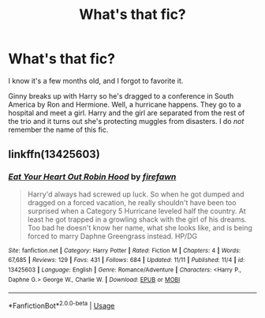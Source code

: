 #+TITLE: What's that fic?

* What's that fic?
:PROPERTIES:
:Author: jldew
:Score: 5
:DateUnix: 1576498103.0
:DateShort: 2019-Dec-16
:FlairText: What's That Fic?
:END:
I know it's a few months old, and I forgot to favorite it.

Ginny breaks up with Harry so he's dragged to a conference in South America by Ron and Hermione. Well, a hurricane happens. They go to a hospital and meet a girl. Harry and the girl are separated from the rest of the trio and it turns out she's protecting muggles from disasters. I do /not/ remember the name of this fic.


** linkffn(13425603)
:PROPERTIES:
:Author: Mogon_
:Score: 1
:DateUnix: 1576498519.0
:DateShort: 2019-Dec-16
:END:

*** [[https://www.fanfiction.net/s/13425603/1/][*/Eat Your Heart Out Robin Hood/*]] by [[https://www.fanfiction.net/u/861757/firefawn][/firefawn/]]

#+begin_quote
  Harry'd always had screwed up luck. So when he got dumped and dragged on a forced vacation, he really shouldn't have been too surprised when a Category 5 Hurricane leveled half the country. At least he got trapped in a growling shack with the girl of his dreams. Too bad he doesn't know her name, what she looks like, and is being forced to marry Daphne Greengrass instead. HP/DG
#+end_quote

^{/Site/:} ^{fanfiction.net} ^{*|*} ^{/Category/:} ^{Harry} ^{Potter} ^{*|*} ^{/Rated/:} ^{Fiction} ^{M} ^{*|*} ^{/Chapters/:} ^{4} ^{*|*} ^{/Words/:} ^{67,685} ^{*|*} ^{/Reviews/:} ^{129} ^{*|*} ^{/Favs/:} ^{431} ^{*|*} ^{/Follows/:} ^{684} ^{*|*} ^{/Updated/:} ^{11/11} ^{*|*} ^{/Published/:} ^{11/4} ^{*|*} ^{/id/:} ^{13425603} ^{*|*} ^{/Language/:} ^{English} ^{*|*} ^{/Genre/:} ^{Romance/Adventure} ^{*|*} ^{/Characters/:} ^{<Harry} ^{P.,} ^{Daphne} ^{G.>} ^{George} ^{W.,} ^{Charlie} ^{W.} ^{*|*} ^{/Download/:} ^{[[http://www.ff2ebook.com/old/ffn-bot/index.php?id=13425603&source=ff&filetype=epub][EPUB]]} ^{or} ^{[[http://www.ff2ebook.com/old/ffn-bot/index.php?id=13425603&source=ff&filetype=mobi][MOBI]]}

--------------

*FanfictionBot*^{2.0.0-beta} | [[https://github.com/tusing/reddit-ffn-bot/wiki/Usage][Usage]]
:PROPERTIES:
:Author: FanfictionBot
:Score: 2
:DateUnix: 1576498533.0
:DateShort: 2019-Dec-16
:END:
